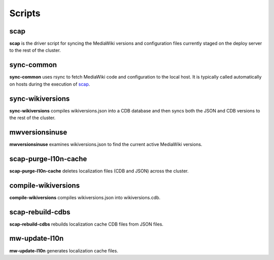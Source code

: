 #######
Scripts
#######

.. _scap:

scap
====
**scap** is the driver script for syncing the MediaWiki versions and
configuration files currently staged on the deploy server to the rest of the
cluster.

.. program-output:: ../bin/scap --help
.. seealso::
   * :func:`scap.Scap`
   * :func:`scap.tasks.check_php_syntax`
   * :func:`scap.tasks.compile_wikiversions_cdb`
   * :func:`scap.tasks.sync_common`
   * :func:`scap.tasks.sync_wikiversions`


sync-common
===========
**sync-common** uses rsync to fetch MediaWiki code and configuration to the
local host. It is typically called automatically on hosts during the execution of scap_.

.. program-output:: ../bin/sync-common --help
.. seealso::
   * :func:`scap.SyncCommon`
   * :func:`scap.tasks.sync_common`


sync-wikiversions
=================
**sync-wikiversions** compiles wikiversions.json into a CDB database and then
syncs both the JSON and CDB versions to the rest of the cluster.

.. program-output:: ../bin/sync-wikiversions --help
.. seealso::
   * :func:`scap.SyncWikiversions`
   * :func:`scap.tasks.compile_wikiversions_cdb`
   * :func:`scap.tasks.sync_wikiversions`


mwversionsinuse
===============
**mwversionsinuse** examines wikiversions.json to find the current active
MediaWiki versions.

.. program-output:: ../bin/mwversionsinuse --help
.. seealso::
   * :func:`scap.MWVersionsInUse`


scap-purge-l10n-cache
=====================
**scap-purge-l10n-cache** deletes localization files (CDB and JSON) across the
cluster.

.. program-output:: ../bin/scap-purge-l10n-cache --help
.. seealso::
   * :func:`scap.PurgeL10nCache`
   * :func:`scap.tasks.purge_l10n_cache`


compile-wikiversions
====================
**compile-wikiversions** compiles wikiversions.json into wikiversions.cdb.

.. program-output:: ../bin/compile-wikiversions --help
.. seealso::
   * :func:`scap.CompileWikiversions`
   * :func:`scap.tasks.compile_wikiversions_cdb`


scap-rebuild-cdbs
=================
**scap-rebuild-cdbs** rebuilds localization cache CDB files from JSON files.

.. program-output:: ../bin/scap-rebuild-cdbs --help
.. seealso::
   * :func:`scap.RebuildCdbs`
   * :func:`scap.tasks.merge_cdb_updates`


mw-update-l10n
==============
**mw-update-l10n** generates localization cache files.

.. program-output:: ../bin/mw-update-l10n --help
.. seealso::
   * :func:`scap.UpdateL10n`
   * :func:`scap.tasks.update_localization_cache`

